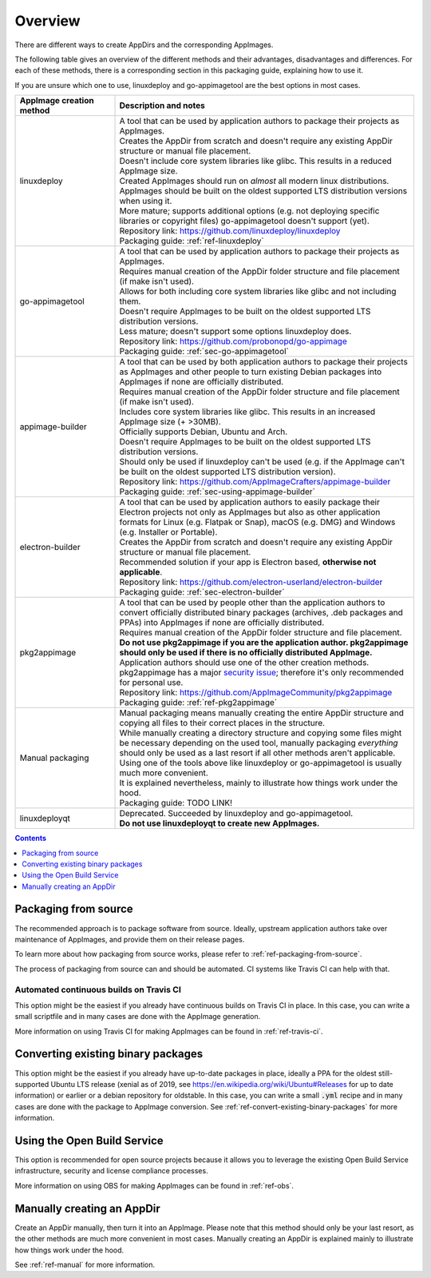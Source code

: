 .. _overview-appimage-creation-methods:

Overview
========

There are different ways to create AppDirs and the corresponding AppImages.

The following table gives an overview of the different methods and their advantages, disadvantages and differences. For each of these methods, there is a corresponding section in this packaging guide, explaining how to use it.

If you are unsure which one to use, linuxdeploy and go-appimagetool are the best options in most cases.

..
   TODO: Improve all reference links and make them consistent

..
   NOTE: When changing the order of the rows, make sure that the rows are correctly formatted
   See custom.css (the table rows are formatted depending on their index)

.. list-table::
   :widths: 25 75
   :header-rows: 1
   :class: formatted-table

   * - AppImage creation method
     - Description and notes
   * - linuxdeploy
     - | A tool that can be used by application authors to package their projects as AppImages.
       | Creates the AppDir from scratch and doesn't require any existing AppDir structure or manual file placement.
       | Doesn't include core system libraries like glibc. This results in a reduced AppImage size.
       | Created AppImages should run on *almost* all modern linux distributions.
       | AppImages should be built on the oldest supported LTS distribution versions when using it.
       | More mature; supports additional options (e.g. not deploying specific libraries or copyright files) go-appimagetool doesn't support (yet).
       | Repository link: https://github.com/linuxdeploy/linuxdeploy
       | Packaging guide: :ref:`ref-linuxdeploy`
   * - go-appimagetool
     - | A tool that can be used by application authors to package their projects as AppImages.
       | Requires manual creation of the AppDir folder structure and file placement (if make isn't used).
       | Allows for both including core system libraries like glibc and not including them.
       | Doesn't require AppImages to be built on the oldest supported LTS distribution versions.
       | Less mature; doesn't support some options linuxdeploy does.
       | Repository link: https://github.com/probonopd/go-appimage
       | Packaging guide: :ref:`sec-go-appimagetool`
   * - appimage-builder
     - | A tool that can be used by both application authors to package their projects as AppImages and other people to turn existing Debian packages into AppImages if none are officially distributed.
       | Requires manual creation of the AppDir folder structure and file placement (if make isn't used).
       | Includes core system libraries like glibc. This results in an increased AppImage size (+ >30MB).
       | Officially supports Debian, Ubuntu and Arch.
       | Doesn't require AppImages to be built on the oldest supported LTS distribution versions.
       | Should only be used if linuxdeploy can't be used (e.g. if the AppImage can't be built on the oldest supported LTS distribution version).
       | Repository link: https://github.com/AppImageCrafters/appimage-builder
       | Packaging guide: :ref:`sec-using-appimage-builder`
   * - electron-builder
     - | A tool that can be used by application authors to easily package their Electron projects not only as AppImages but also as other application formats for Linux (e.g. Flatpak or Snap), macOS (e.g. DMG) and Windows (e.g. Installer or Portable).
       | Creates the AppDir from scratch and doesn't require any existing AppDir structure or manual file placement.
       | Recommended solution if your app is Electron based, **otherwise not applicable**.
       | Repository link: https://github.com/electron-userland/electron-builder
       | Packaging guide: :ref:`sec-electron-builder`
   * - pkg2appimage
     - | A tool that can be used by people other than the application authors to convert officially distributed binary packages (archives, .deb packages and PPAs) into AppImages if none are officially distributed.
       | Requires manual creation of the AppDir folder structure and file placement.
       | **Do not use pkg2appimage if you are the application author. pkg2appimage should only be used if there is no officially distributed AppImage.** Application authors should use one of the other creation methods.
       | pkg2appimage has a major `security issue <https://github.com/AppImageCommunity/pkg2appimage/issues/197>`_; therefore it's only recommended for personal use.
       | Repository link: https://github.com/AppImageCommunity/pkg2appimage
       | Packaging guide: :ref:`ref-pkg2appimage`
   * - Manual packaging
     - | Manual packaging means manually creating the entire AppDir structure and copying all files to their correct places in the structure.
       | While manually creating a directory structure and copying some files might be necessary depending on the used tool, manually packaging *everything* should only be used as a last resort if all other methods aren't applicable.
       | Using one of the tools above like linuxdeploy or go-appimagetool is usually much more convenient.
       | It is explained nevertheless, mainly to illustrate how things work under the hood.
       | Packaging guide: TODO LINK!
   * - linuxdeployqt
     - | Deprecated. Succeeded by linuxdeploy and go-appimagetool.
       | **Do not use linuxdeployqt to create new AppImages.**


..
   TODO: Create a section for each packaging method
   TODO: Remove the rest of the overview and move it into the respective sections


.. contents:: Contents
   :local:
   :depth: 1


.. _sec-from-source:

Packaging from source
---------------------

The recommended approach is to package software from source. Ideally, upstream application authors take over maintenance of AppImages, and provide them on their release pages.

To learn more about how packaging from source works, please refer to :ref:`ref-packaging-from-source`.

The process of packaging from source can and should be automated. CI systems like Travis CI can help with that.


.. _sec-travis-ci:

Automated continuous builds on Travis CI
****************************************

This option might be the easiest if you already have continuous builds on Travis CI in place. In this case, you can write a small scriptfile and in many cases are done with the AppImage generation.

More information on using Travis CI for making AppImages can be found in :ref:`ref-travis-ci`.

.. seealso::
   There are a lot of examples on GitHub that can be found using the `GitHub search <https://github.com/search?utf8=%E2%9C%93&q=%22Package+the+binaries+built+on+Travis-CI+as+an+AppImage%22&type=Code&ref=searchresults>`__.


.. _sec-convert-packages:

Converting existing binary packages
-----------------------------------

This option might be the easiest if you already have up-to-date packages in place, ideally a PPA for the oldest still-supported Ubuntu LTS release (xenial as of 2019, see https://en.wikipedia.org/wiki/Ubuntu#Releases for up to date information) or earlier or a debian repository for oldstable. In this case, you can write a small :code:`.yml` recipe and in many cases are done with the package to AppImage conversion. See :ref:`ref-convert-existing-binary-packages` for more information.


.. _sec-using-obs:

Using the Open Build Service
----------------------------

This option is recommended for open source projects because it allows you to leverage the existing Open Build Service infrastructure, security and license compliance processes.

More information on using OBS for making AppImages can be found in :ref:`ref-obs`.


.. _sec-create-appdir-manually:

Manually creating an AppDir
---------------------------

Create an AppDir manually, then turn it into an AppImage. Please note that this method should only be your last resort, as the other methods are much more convenient in most cases. Manually creating an AppDir is explained mainly to illustrate how things work under the hood.

See :ref:`ref-manual` for more information.
